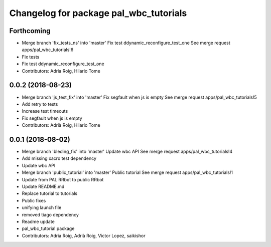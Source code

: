 ^^^^^^^^^^^^^^^^^^^^^^^^^^^^^^^^^^^^^^^
Changelog for package pal_wbc_tutorials
^^^^^^^^^^^^^^^^^^^^^^^^^^^^^^^^^^^^^^^

Forthcoming
-----------
* Merge branch 'fix_tests_ns' into 'master'
  Fix test ddynamic_reconfigure_test_one
  See merge request apps/pal_wbc_tutorials!6
* Fix tests
* Fix test ddynamic_reconfigure_test_one
* Contributors: Adria Roig, Hilario Tome

0.0.2 (2018-08-23)
------------------
* Merge branch 'js_test_fix' into 'master'
  Fix segfault when js is empty
  See merge request apps/pal_wbc_tutorials!5
* Add retry to tests
* Increase test timeouts
* Fix segfault when js is empty
* Contributors: Adrià Roig, Hilario Tome

0.0.1 (2018-08-02)
------------------
* Merge branch 'bleding_fix' into 'master'
  Update wbc API
  See merge request apps/pal_wbc_tutorials!4
* Add missing xacro test dependency
* Update wbc API
* Merge branch 'public_tutorial' into 'master'
  Public tutorial
  See merge request apps/pal_wbc_tutorials!1
* Update from PAL RRbot to public RRbot
* Update README.md
* Replace tutorial to tutorials
* Public fixes
* unifying launch file
* removed tiago dependency
* Readme update
* pal_wbc_tutorial package
* Contributors: Adria Roig, Adrià Roig, Victor Lopez, saikishor
